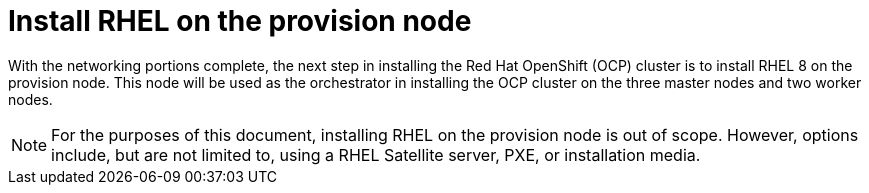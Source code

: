 // Module included in the following assemblies:
//
// * list of assemblies where this module is included


[id="install-rhel-on-the-provision-node_{context}"]
= Install RHEL on the provision node

With the networking portions complete, the next step in installing the Red Hat OpenShift (OCP) cluster
is to install RHEL 8 on the provision node.
This node will be used as the orchestrator in installing the OCP cluster on the three master nodes and two worker nodes.

[NOTE]
====
For the purposes of this document, installing RHEL on the provision node is out of scope.
However, options include, but are not limited to, using a RHEL Satellite server, PXE, or installation media.
====
